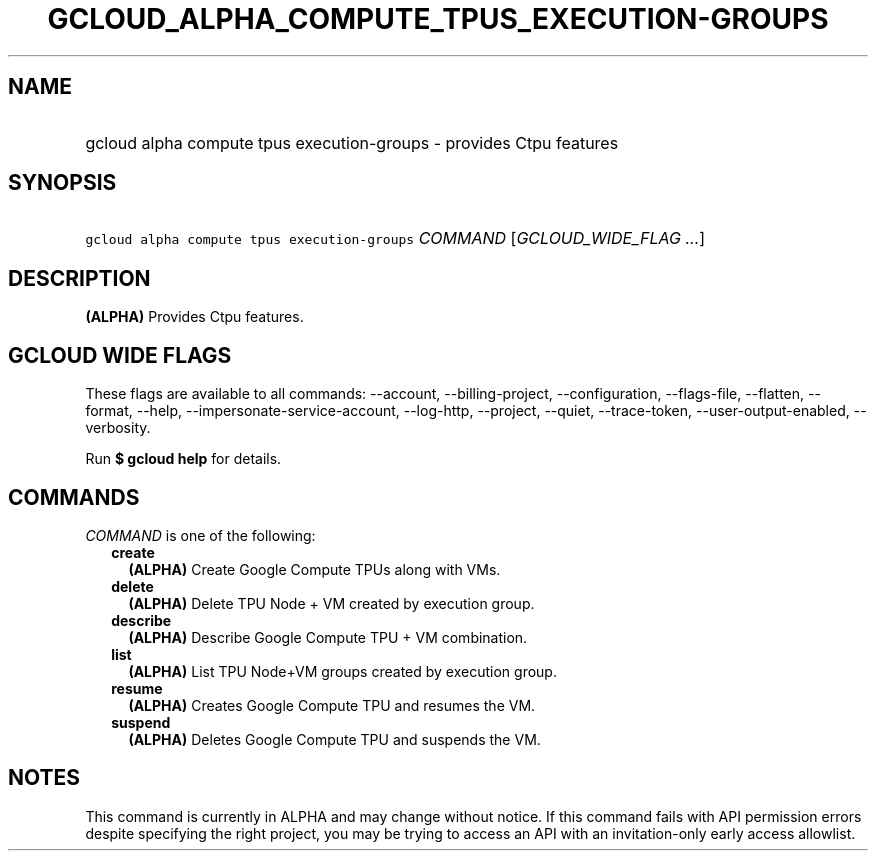 
.TH "GCLOUD_ALPHA_COMPUTE_TPUS_EXECUTION\-GROUPS" 1



.SH "NAME"
.HP
gcloud alpha compute tpus execution\-groups \- provides Ctpu features



.SH "SYNOPSIS"
.HP
\f5gcloud alpha compute tpus execution\-groups\fR \fICOMMAND\fR [\fIGCLOUD_WIDE_FLAG\ ...\fR]



.SH "DESCRIPTION"

\fB(ALPHA)\fR Provides Ctpu features.



.SH "GCLOUD WIDE FLAGS"

These flags are available to all commands: \-\-account, \-\-billing\-project,
\-\-configuration, \-\-flags\-file, \-\-flatten, \-\-format, \-\-help,
\-\-impersonate\-service\-account, \-\-log\-http, \-\-project, \-\-quiet,
\-\-trace\-token, \-\-user\-output\-enabled, \-\-verbosity.

Run \fB$ gcloud help\fR for details.



.SH "COMMANDS"

\f5\fICOMMAND\fR\fR is one of the following:

.RS 2m
.TP 2m
\fBcreate\fR
\fB(ALPHA)\fR Create Google Compute TPUs along with VMs.

.TP 2m
\fBdelete\fR
\fB(ALPHA)\fR Delete TPU Node + VM created by execution group.

.TP 2m
\fBdescribe\fR
\fB(ALPHA)\fR Describe Google Compute TPU + VM combination.

.TP 2m
\fBlist\fR
\fB(ALPHA)\fR List TPU Node+VM groups created by execution group.

.TP 2m
\fBresume\fR
\fB(ALPHA)\fR Creates Google Compute TPU and resumes the VM.

.TP 2m
\fBsuspend\fR
\fB(ALPHA)\fR Deletes Google Compute TPU and suspends the VM.


.RE
.sp

.SH "NOTES"

This command is currently in ALPHA and may change without notice. If this
command fails with API permission errors despite specifying the right project,
you may be trying to access an API with an invitation\-only early access
allowlist.

